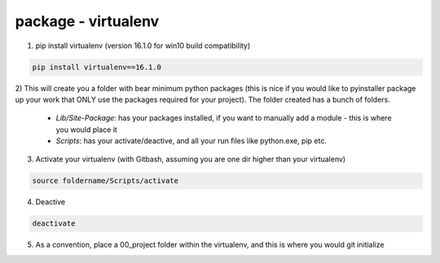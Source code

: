 package - virtualenv
====================

1) pip install virtualenv (version 16.1.0 for win10 build compatibility)

.. code-block:: shell

    pip install virtualenv==16.1.0

2) This will create you a folder with bear minimum python packages (this is nice if you would like to
pyinstaller package up your work that ONLY use the packages required for your project). The folder created
has a bunch of folders.
 - *Lib/Site-Package*: has your packages installed, if you want to manually add a module - this is where you would place it
 - *Scripts*: has your activate/deactive, and all your run files like python.exe, pip etc.

3) Activate your virtualenv (with Gitbash, assuming you are one dir higher than your virtualenv)

.. code-block:: shell

    source foldername/Scripts/activate

4) Deactive

.. code-block:: shell

    deactivate

5) As a convention, place a 00_project folder within the virtualenv, and this is where you would git initialize